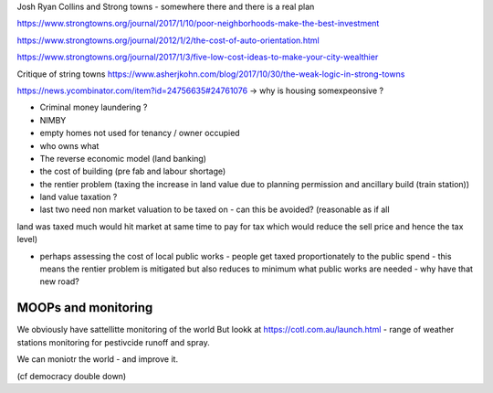 Josh Ryan Collins and Strong towns - somewhere there and there is a real plan


https://www.strongtowns.org/journal/2017/1/10/poor-neighborhoods-make-the-best-investment

https://www.strongtowns.org/journal/2012/1/2/the-cost-of-auto-orientation.html

https://www.strongtowns.org/journal/2017/1/3/five-low-cost-ideas-to-make-your-city-wealthier

Critique of string towns 
https://www.asherjkohn.com/blog/2017/10/30/the-weak-logic-in-strong-towns



https://news.ycombinator.com/item?id=24756635#24761076
-> why is housing somexpeonsive ?

- Criminal money laundering ?
- NIMBY
- empty homes not used for tenancy / owner occupied
- who owns what

- The reverse economic model (land banking)

- the cost of building (pre fab and labour shortage)

- the rentier problem (taxing the increase in land value due to planning permission and ancillary build (train station))

- land value taxation ? 

- last two need non market valuation to be taxed on - can this be avoided? (reasonable as if all
land was taxed much would hit market at same time to pay for tax which would reduce the sell price and hence the tax level)

- perhaps assessing the cost of local public works - people get taxed proportionately to the public spend - this means the rentier problem is mitigated but also reduces to minimum what public works are needed - why have that new road? 


MOOPs and monitoring
--------------------

We obviously have sattellitte monitoring of the world
But lookk at https://cotl.com.au/launch.html - range of weather stations monitoring for pestivcide runoff and spray.

We can moniotr the world - and improve it.

(cf democracy double down)
